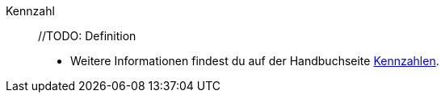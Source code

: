 [#kennzahl]
Kennzahl:: //TODO: Definition +
* Weitere Informationen findest du auf der Handbuchseite <<business-entscheidungen/plenty-bi/kennzahlen#, Kennzahlen>>.